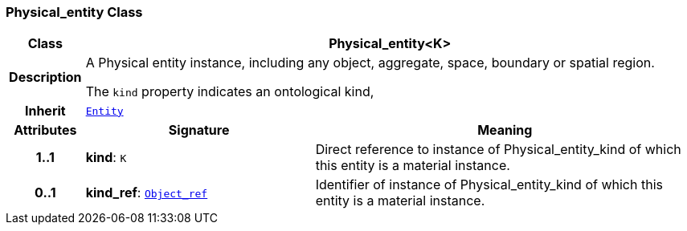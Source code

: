=== Physical_entity Class

[cols="^1,3,5"]
|===
h|*Class*
2+^h|*Physical_entity<K>*

h|*Description*
2+a|A Physical entity instance, including any object, aggregate, space, boundary or spatial region.

The `kind` property indicates an ontological kind,

h|*Inherit*
2+|`link:/releases/S2-RM-ENTITY/{entity_release}/docs/entity.html#_entity_class[Entity^]`

h|*Attributes*
^h|*Signature*
^h|*Meaning*

h|*1..1*
|*kind*: `K`
a|Direct reference to instance of Physical_entity_kind of which this entity is a material instance.

h|*0..1*
|*kind_ref*: `link:/releases/S2-RM-BASE/{base_release}/docs/model_support.html#_object_ref_class[Object_ref^]`
a|Identifier of instance of Physical_entity_kind of which this entity is a material instance.
|===
